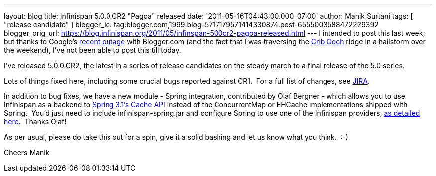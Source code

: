 ---
layout: blog
title: Infinispan 5.0.0.CR2 "Pagoa" released
date: '2011-05-16T04:43:00.000-07:00'
author: Manik Surtani
tags: [ "release candidate" ]
blogger_id: tag:blogger.com,1999:blog-5717179571414330874.post-6555003588472229392
blogger_orig_url: https://blog.infinispan.org/2011/05/infinspan-500cr2-pagoa-released.html
---
I intended to post this last week; but thanks to Google's
http://twitter.com/#!/Blogger/status/68906573778518016[recent outage]
with Blogger.com (and the fact that I was traversing
the http://uk.ask.com/wiki/Crib_Goch[Crib Goch] ridge in a hailstorm
over the weekend), I've not been able to post this till today.

I've released 5.0.0.CR2, the latest in a series of release candidates on
the steady march to a final release of the 5.0 series.

Lots of things fixed here, including some crucial bugs reported against
CR1.  For a full list of changes, see
https://issues.jboss.org/secure/ConfigureReport.jspa?atl_token=AQZJ-FV3A-N91S-UDEU%7C3c8bdeb69d76be8d6b8478f3e69b8980ad5dbc85%7Clin&versions=12316416&sections=all&style=none&selectedProjectId=12310799&reportKey=org.jboss.labs.jira.plugin.release-notes-report-plugin%3Areleasenotes&Next=Next[JIRA].

In addition to bug fixes, we have a new module - Spring integration,
contributed by Olaf Bergner - which allows you to use Infinispan as a
backend to
http://static.springsource.org/spring/docs/3.1.0.M1/spring-framework-reference/html/cache.html[Spring
3.1's Cache API] instead of the ConcurrentMap or EHCache implementations
shipped with Spring.  You'd just need to include infinispan-spring.jar
and configure Spring to use one of the Infinispan providers,
https://github.com/infinispan/infinispan/blob/master/spring/src/test/resources/org/infinispan/spring/provider/sample/CachingBookDaoContextTest.xml[as
detailed here].  Thanks Olaf!

As per usual, please do take this out for a spin, give it a solid
bashing and let us know what you think.  :-)

Cheers
Manik
